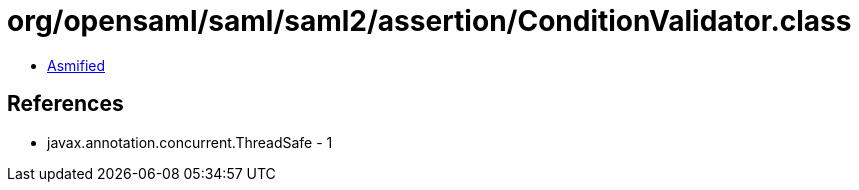 = org/opensaml/saml/saml2/assertion/ConditionValidator.class

 - link:ConditionValidator-asmified.java[Asmified]

== References

 - javax.annotation.concurrent.ThreadSafe - 1
